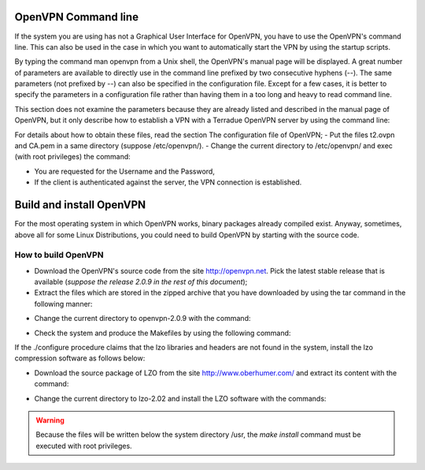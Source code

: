 .. _openvpncli:

OpenVPN Command line
--------------------

If the system you are using has not a Graphical User Interface for OpenVPN, you have to use the OpenVPN's command line. 
This can also be used in the case in which you want to automatically start the VPN by using the startup scripts.

By typing the command man openvpn from a Unix shell, the OpenVPN's manual page will be displayed. A great number of parameters are available to directly use in the command line prefixed by two consecutive hyphens (--). The same parameters (not prefixed by --) can also be specified in the configuration file. Except for a few cases, it is better to specify the parameters in a configuration file rather than having them in a too long and heavy to read command line.

This section does not examine the parameters because they are already listed and described in the manual page of OpenVPN, but it only describe how to establish a VPN with a Terradue OpenVPN server by using the command line:

For details about how to obtain these files, read the section The configuration file of OpenVPN;
- Put the files t2.ovpn and CA.pem in a same directory (suppose /etc/openvpn/). 
- Change the current directory to /etc/openvpn/ and exec (with root privileges) the command:

.. code::
        openvpn --config t2.ovpn

- You are requested for the Username and the Password,
- If the client is authenticated against the server, the VPN connection is established.

Build and install OpenVPN
-------------------------

For the most operating system in which OpenVPN works, binary packages already compiled exist. Anyway, sometimes, above all for some Linux Distributions, you could need to build OpenVPN by starting with the source code.

How to build OpenVPN
^^^^^^^^^^^^^^^^^^^^

- Download the OpenVPN's source code from the site http://openvpn.net. Pick the latest stable release that is available (*suppose the release 2.0.9 in the rest of this document*);
- Extract the files which are stored in the zipped archive that you have downloaded by using the tar command in the following manner:

.. code::
        tar xvfz openvpn-2.0.9.tar.gz

- Change the current directory to openvpn-2.0.9 with the command:

.. code::
        cd openvpn-2.0.9

- Check the system and produce the Makefiles by using the following command:

.. code::
        ./configure --prefix=/usr
        make
        make install

If the ./configure procedure claims that the lzo libraries and headers are not found in the system, install the lzo compression software as follows below:

- Download the source package of LZO from the site http://www.oberhumer.com/ and extract its content with the command:

.. code::      
        tar xvfz lzo-2.02.tar.gz

- Change the current directory to lzo-2.02 and install the LZO software with the commands:

.. code::
        ./configure --prefix=/usr
        make
        make install
        
.. warning:: Because the files will be written below the system directory /usr, the *make install* command must be executed with root privileges.

